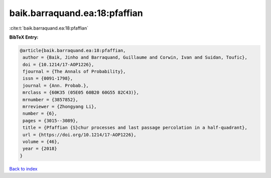 baik.barraquand.ea:18:pfaffian
==============================

:cite:t:`baik.barraquand.ea:18:pfaffian`

**BibTeX Entry:**

.. code-block:: bibtex

   @article{baik.barraquand.ea:18:pfaffian,
    author = {Baik, Jinho and Barraquand, Guillaume and Corwin, Ivan and Suidan, Toufic},
    doi = {10.1214/17-AOP1226},
    fjournal = {The Annals of Probability},
    issn = {0091-1798},
    journal = {Ann. Probab.},
    mrclass = {60K35 (05E05 60B20 60G55 82C43)},
    mrnumber = {3857852},
    mrreviewer = {Zhongyang Li},
    number = {6},
    pages = {3015--3089},
    title = {Pfaffian {S}chur processes and last passage percolation in a half-quadrant},
    url = {https://doi.org/10.1214/17-AOP1226},
    volume = {46},
    year = {2018}
   }

`Back to index <../By-Cite-Keys.rst>`_

